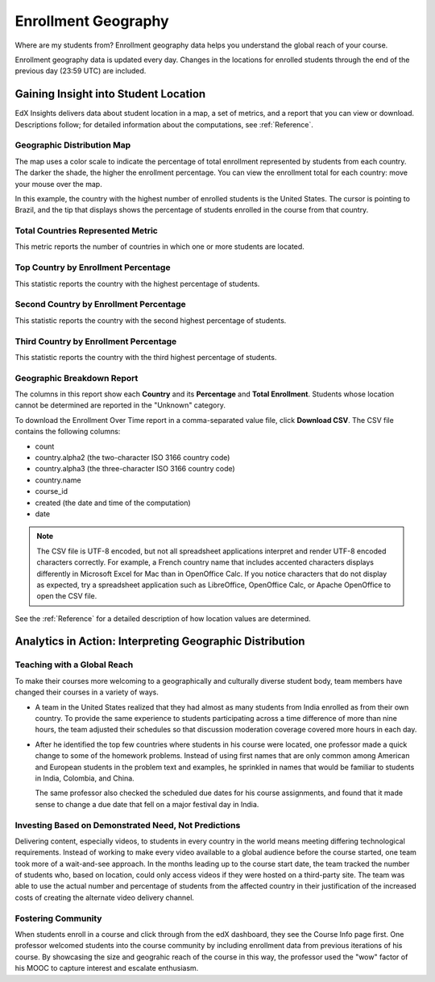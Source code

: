 .. _Enrollment_Geography:

#############################
Enrollment Geography
#############################

Where are my students from? Enrollment geography data helps you understand the
global reach of your course.

Enrollment geography data is updated every day. Changes in the locations
for enrolled students through the end of the previous day (23:59 UTC) are
included.

********************************************
Gaining Insight into Student Location
********************************************

EdX Insights delivers data about student location in a map, a set of metrics,
and a report that you can view or download. Descriptions follow; for detailed
information about the computations, see :ref:`Reference`.

======================================
Geographic Distribution Map
======================================

The map uses a color scale to indicate the percentage of total enrollment
represented by students from each country. The darker the shade, the higher the
enrollment percentage. You can view the enrollment total for each country: move
your mouse over the map.

In this example, the country with the highest number of enrolled students is
the United States. The cursor is pointing to Brazil, and the tip that displays
shows the percentage of students enrolled in the course from that country.

.. image:: ../images/geography_chart.png
 :alt: The Geographic Distribution map with the tip for the country of Brazil
       shown.

======================================
Total Countries Represented Metric
======================================
  
This metric reports the number of countries in which one or more students are
located.

======================================
Top Country by Enrollment Percentage
======================================
  
This statistic reports the country with the highest percentage of students.

========================================
Second Country by Enrollment Percentage
========================================

This statistic reports the country with the second highest percentage of
students.

======================================
Third Country by Enrollment Percentage
======================================

This statistic reports the country with the third highest percentage of
students.

======================================
Geographic Breakdown Report
======================================

.. the downloadable report will have country/total/percentage 

The columns in this report show each **Country** and its **Percentage** and
**Total Enrollment**. Students whose location cannot be determined are reported
in the "Unknown" category.

To download the Enrollment Over Time report in a comma-separated value file,
click **Download CSV**. The CSV file contains the following columns: 

* count
* country.alpha2 (the two-character ISO 3166 country code)
* country.alpha3 (the three-character ISO 3166 country code)
* country.name
* course_id
* created (the date and time of the computation)
* date

.. note:: The CSV file is UTF-8 encoded, but not all spreadsheet applications 
 interpret and render UTF-8 encoded characters correctly. For example, a French
 country name that includes accented characters displays differently in
 Microsoft Excel for Mac than in OpenOffice Calc. If you notice characters that
 do not display as expected, try a spreadsheet application such as LibreOffice,
 OpenOffice Calc, or Apache OpenOffice to open the CSV file.

See the :ref:`Reference` for a detailed description of how location values are
determined.

.. info on why you might want to download, what to do with csv after

*********************************************************
Analytics in Action: Interpreting Geographic Distribution
*********************************************************

=============================
Teaching with a Global Reach
=============================

To make their courses more welcoming to a geographically and culturally diverse
student body, team members have changed their courses in a variety of ways.

* A team in the United States realized that they had almost as many students
  from India enrolled as from their own country. To provide the same experience
  to students participating across a time difference of more than nine hours,
  the team adjusted their schedules so that discussion moderation coverage
  covered more hours in each day.

* After he identified the top few countries where students in his course were
  located, one professor made a quick change to some of the homework problems.
  Instead of using first names that are only common among American and European
  students in the problem text and examples, he sprinkled in names that would
  be familiar to students in India, Colombia, and China.

  The same professor also checked the scheduled due dates for his course
  assignments, and found that it made sense to change a due date that fell on
  a major festival day in India.

.. Same story, pre-anonymized: * After he learned the top few countries where students in his Circuits and Electronics course were located, Professor Anant Agarwal made a quick change to some of the homework problems. Instead of using first names that are only common among American and European students in examples, he sprinkled in names that would be familiar to students in India, Colombia, and China. Professor Agarwal also checked the scheduled due dates for the course assignments, and found that it made sense to change a due date that fell on a major festival day in India.

.. * Another team provided a Hindi translation of their course introduction.

=======================================================
Investing Based on Demonstrated Need, Not Predictions
=======================================================

Delivering content, especially videos, to students in every country in the
world means meeting differing technological requirements. Instead of working to
make every video available to a global audience before the course started, one
team took more of a wait-and-see approach. In the months leading up to the
course start date, the team tracked the number of students who, based on
location, could only access videos if they were hosted on a third-party site.
The team was able to use the actual number and percentage of students from the
affected country in their justification of the increased costs of creating the
alternate video delivery channel.

============================
Fostering Community
============================

When students enroll in a course and click through from the edX dashboard, they
see the Course Info page first. One professor welcomed students into the course
community by including enrollment data from previous iterations of his course.
By showcasing the size and geograhic reach of the course in this way, the
professor used the "wow" factor of his MOOC to capture interest and escalate
enthusiasm.

.. ^ is there a way to make this stronger?

.. "I'd like to share some important details with you about our community. Since its launch in March 2013, HeroesX has enrolled over 60,000 individuals from over 170 countries, and this third session is growing every day. ...HeroesX is special because it brings together individual participants working independently from all over the world". - Gregory Nagy, September 2, 2014 (hold off on specifically quoting per Michele)